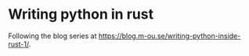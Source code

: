 #+AUTHOR: Simon Stoltze
#+EMAIL: Simon.Stoltze@ufst.dk
#+DATE: 2020-12-01
#+OPTIONS: toc:nil title:nil author:nil email:nil date:nil creator:nil
* Writing python in rust

Following the blog series at [[https://blog.m-ou.se/writing-python-inside-rust-1/]].
